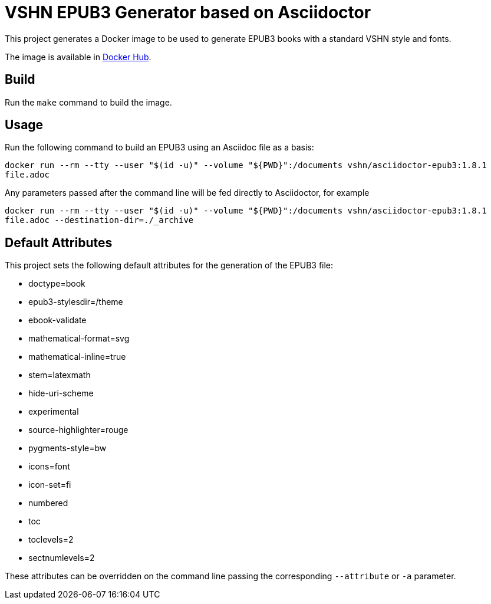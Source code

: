 = VSHN EPUB3 Generator based on Asciidoctor

This project generates a Docker image to be used to generate EPUB3 books with a standard VSHN style and fonts.

The image is available in https://hub.docker.com/r/vshn/asciidoctor-epub3[Docker Hub].

== Build

Run the `make` command to build the image.

== Usage

Run the following command to build an EPUB3 using an Asciidoc file as a basis:

`docker run --rm --tty --user "$(id -u)" --volume "${PWD}":/documents vshn/asciidoctor-epub3:1.8.1 file.adoc`

Any parameters passed after the command line will be fed directly to Asciidoctor, for example

`docker run --rm --tty --user "$(id -u)" --volume "${PWD}":/documents vshn/asciidoctor-epub3:1.8.1 file.adoc --destination-dir=./_archive`

== Default Attributes

This project sets the following default attributes for the generation of the EPUB3 file:

* doctype=book
* epub3-stylesdir=/theme
* ebook-validate
* mathematical-format=svg
* mathematical-inline=true
* stem=latexmath
* hide-uri-scheme
* experimental
* source-highlighter=rouge
* pygments-style=bw
* icons=font
* icon-set=fi
* numbered
* toc
* toclevels=2
* sectnumlevels=2

These attributes can be overridden on the command line passing the corresponding `--attribute` or `-a` parameter.
